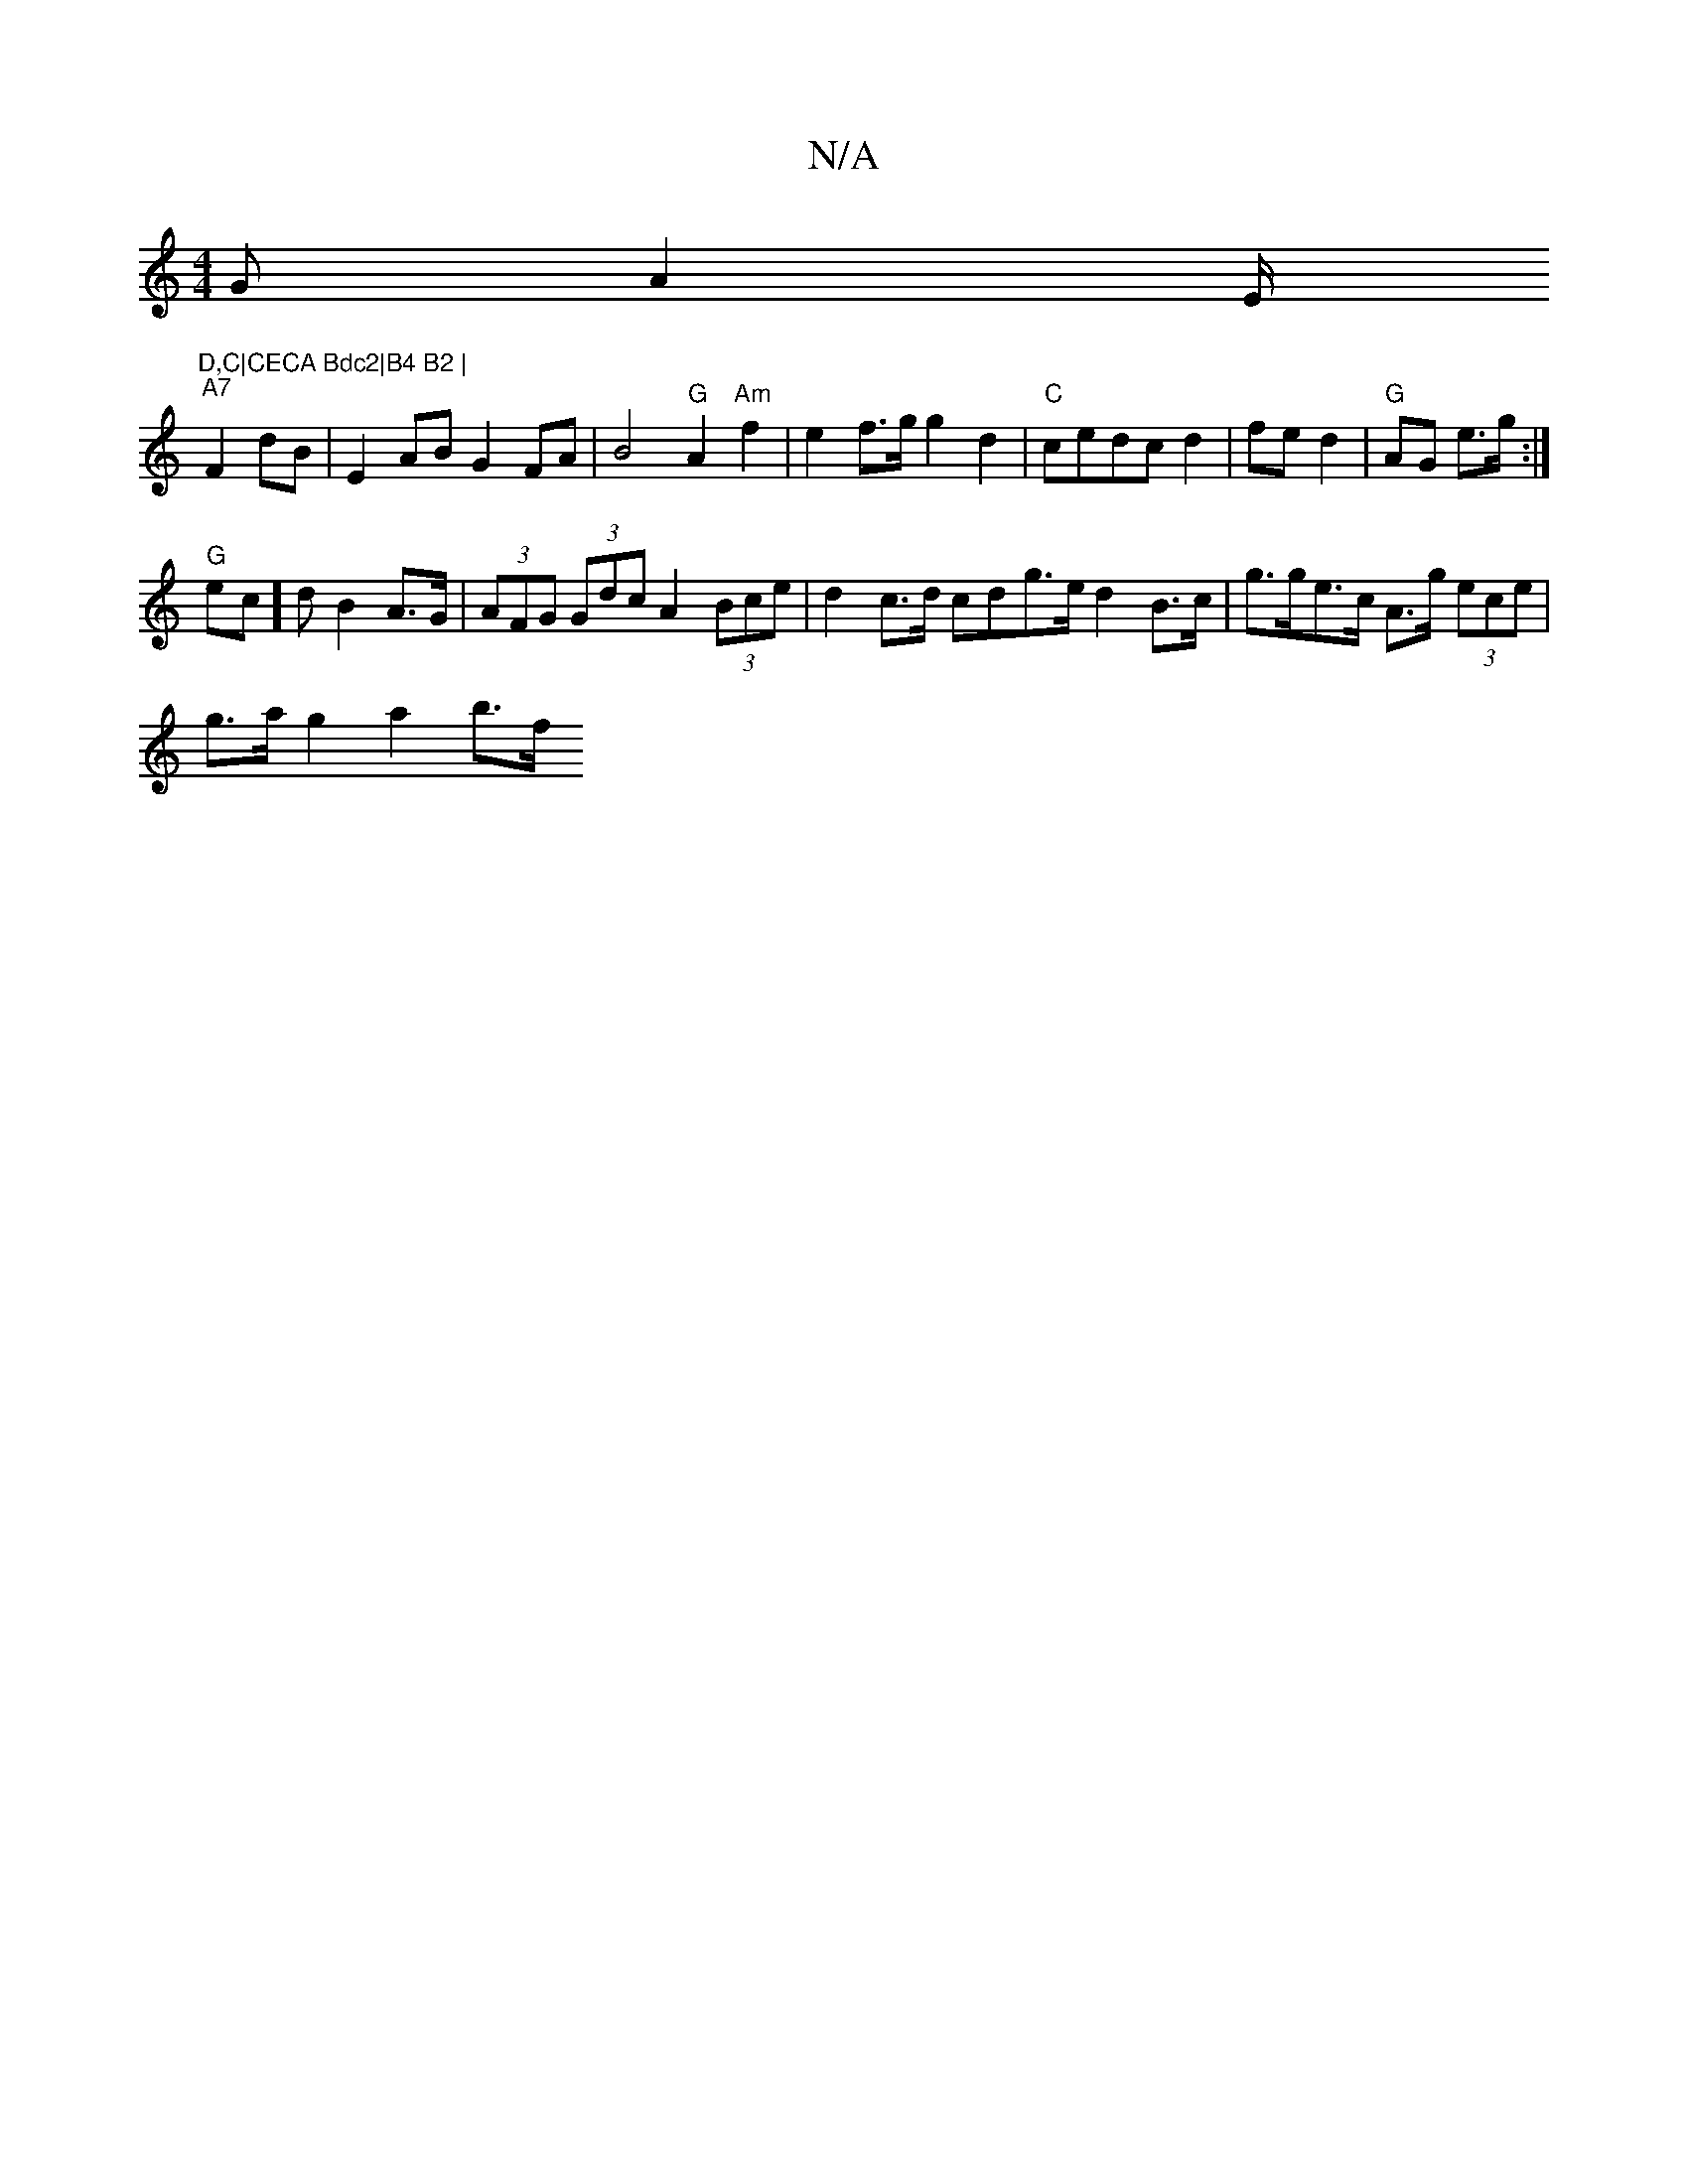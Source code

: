 X:1
T:N/A
M:4/4
R:N/A
K:Cmajor
 GA2E/2 "D,C|CECA Bdc2|B4 B2 |
"A7"F2dB | E2 AB G2 FA|B4"G"A2"Am"f2|e2f>g g2 d2|"C"cedc d2|fe d2|"G"AG e>g:|
"G"ec]d B2 A>G | (3AFG (3Gdc A2 (3Bce | d2c>d cdg>e d2B>c | g>ge>c A>g (3ece |
g>ag2 a2 b>f
